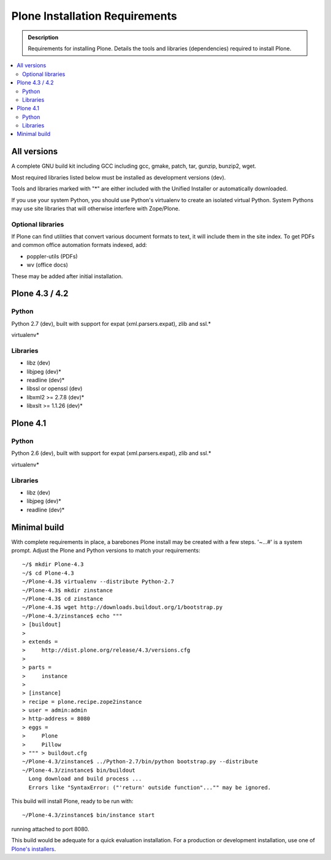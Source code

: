 ===============================
Plone Installation Requirements
===============================

.. admonition:: Description

    Requirements for installing Plone. Details the tools and libraries
    (dependencies) required to install Plone.

.. contents:: :local:

.. highlight:: console

All versions
============

A complete GNU build kit including GCC including gcc, gmake, patch, tar,
gunzip, bunzip2, wget.

Most required libraries listed below must be installed as development versions (dev).

Tools and libraries marked with "*" are either included with the Unified
Installer or automatically downloaded.

If you use your system Python, you should use Python's virtualenv to create an
isolated virtual Python. System Pythons may use site libraries that will
otherwise interfere with Zope/Plone.

Optional libraries
------------------

If Plone can find utilities that convert various document formats to text, it will include them in the site index. To get PDFs and common office automation formats indexed, add:

* poppler-utils (PDFs)
* wv (office docs)

These may be added after initial installation.

Plone 4.3 / 4.2
===============

Python
------

Python 2.7 (dev), built with support for expat (xml.parsers.expat), zlib and ssl.*

virtualenv*

Libraries
---------

* libz (dev)
* libjpeg (dev)*
* readline (dev)*
* libssl or openssl (dev)
* libxml2 >= 2.7.8 (dev)*
* libxslt >= 1.1.26 (dev)*

Plone 4.1
=========

Python
------

Python 2.6 (dev), built with support for expat (xml.parsers.expat), zlib and ssl.*

virtualenv*

Libraries
---------

* libz (dev)
* libjpeg (dev)*
* readline (dev)*


Minimal build
=============

With complete requirements in place, a barebones Plone install may be created
with a few steps. '~...#' is a system prompt. Adjust the Plone and Python
versions to match your requirements::

    ~/$ mkdir Plone-4.3
    ~/$ cd Plone-4.3
    ~/Plone-4.3$ virtualenv --distribute Python-2.7
    ~/Plone-4.3$ mkdir zinstance
    ~/Plone-4.3$ cd zinstance
    ~/Plone-4.3$ wget http://downloads.buildout.org/1/bootstrap.py
    ~/Plone-4.3/zinstance$ echo """
    > [buildout]
    >
    > extends =
    >     http://dist.plone.org/release/4.3/versions.cfg
    >
    > parts =
    >     instance
    >
    > [instance]
    > recipe = plone.recipe.zope2instance
    > user = admin:admin
    > http-address = 8080
    > eggs =
    >     Plone
    >     Pillow
    > """ > buildout.cfg
    ~/Plone-4.3/zinstance$ ../Python-2.7/bin/python bootstrap.py --distribute
    ~/Plone-4.3/zinstance$ bin/buildout
      Long download and build process ...
      Errors like "SyntaxError: ("'return' outside function"..."" may be ignored.

This build will install Plone, ready to be run with::

    ~/Plone-4.3/zinstance$ bin/instance start

running attached to port 8080.

This build would be adequate for a quick evaluation installation. For a
production or development installation, use one of `Plone's installers
<http://plone.org/products/plone>`_.
